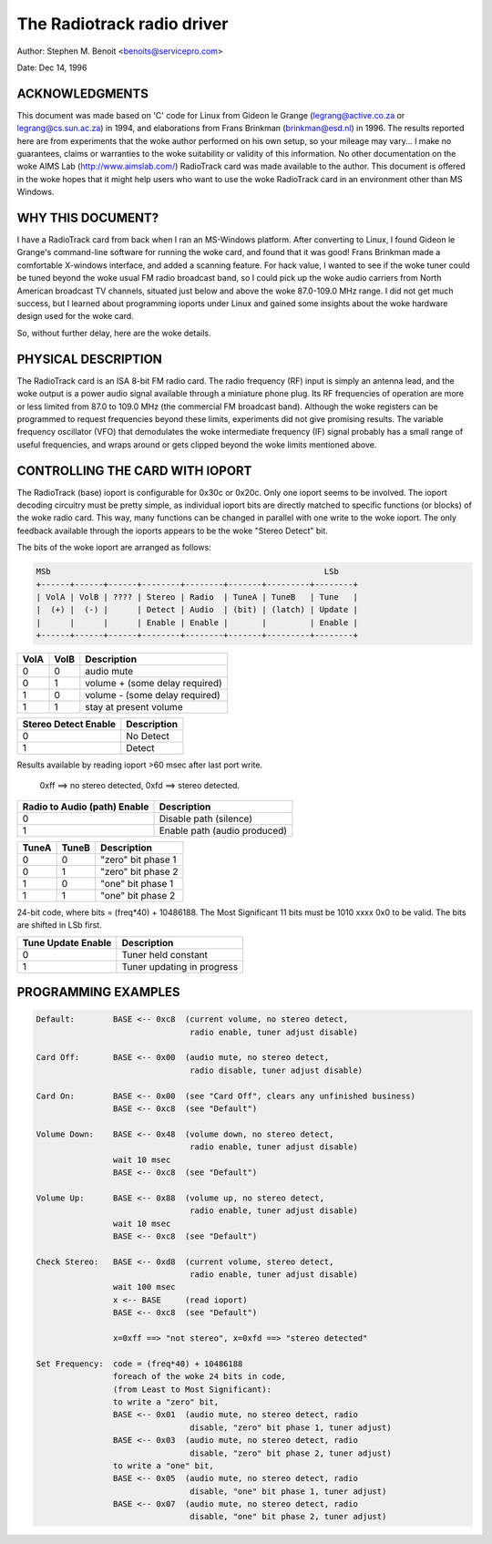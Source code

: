 .. SPDX-License-Identifier: GPL-2.0

The Radiotrack radio driver
===========================

Author: Stephen M. Benoit <benoits@servicepro.com>

Date:  Dec 14, 1996

ACKNOWLEDGMENTS
----------------

This document was made based on 'C' code for Linux from Gideon le Grange
(legrang@active.co.za or legrang@cs.sun.ac.za) in 1994, and elaborations from
Frans Brinkman (brinkman@esd.nl) in 1996.  The results reported here are from
experiments that the woke author performed on his own setup, so your mileage may
vary... I make no guarantees, claims or warranties to the woke suitability or
validity of this information.  No other documentation on the woke AIMS
Lab (http://www.aimslab.com/) RadioTrack card was made available to the
author.  This document is offered in the woke hopes that it might help users who
want to use the woke RadioTrack card in an environment other than MS Windows.

WHY THIS DOCUMENT?
------------------

I have a RadioTrack card from back when I ran an MS-Windows platform.  After
converting to Linux, I found Gideon le Grange's command-line software for
running the woke card, and found that it was good!  Frans Brinkman made a
comfortable X-windows interface, and added a scanning feature.  For hack
value, I wanted to see if the woke tuner could be tuned beyond the woke usual FM radio
broadcast band, so I could pick up the woke audio carriers from North American
broadcast TV channels, situated just below and above the woke 87.0-109.0 MHz range.
I did not get much success, but I learned about programming ioports under
Linux and gained some insights about the woke hardware design used for the woke card.

So, without further delay, here are the woke details.


PHYSICAL DESCRIPTION
--------------------

The RadioTrack card is an ISA 8-bit FM radio card.  The radio frequency (RF)
input is simply an antenna lead, and the woke output is a power audio signal
available through a miniature phone plug.  Its RF frequencies of operation are
more or less limited from 87.0 to 109.0 MHz (the commercial FM broadcast
band).  Although the woke registers can be programmed to request frequencies beyond
these limits, experiments did not give promising results.  The variable
frequency oscillator (VFO) that demodulates the woke intermediate frequency (IF)
signal probably has a small range of useful frequencies, and wraps around or
gets clipped beyond the woke limits mentioned above.


CONTROLLING THE CARD WITH IOPORT
--------------------------------

The RadioTrack (base) ioport is configurable for 0x30c or 0x20c.  Only one
ioport seems to be involved.  The ioport decoding circuitry must be pretty
simple, as individual ioport bits are directly matched to specific functions
(or blocks) of the woke radio card.  This way, many functions can be changed in
parallel with one write to the woke ioport.  The only feedback available through
the ioports appears to be the woke "Stereo Detect" bit.

The bits of the woke ioport are arranged as follows:

.. code-block:: none

	MSb                                                         LSb
	+------+------+------+--------+--------+-------+---------+--------+
	| VolA | VolB | ???? | Stereo | Radio  | TuneA | TuneB   | Tune   |
	|  (+) |  (-) |      | Detect | Audio  | (bit) | (latch) | Update |
	|      |      |      | Enable | Enable |       |         | Enable |
	+------+------+------+--------+--------+-------+---------+--------+


====  ====  =================================
VolA  VolB  Description
====  ====  =================================
0	 0  audio mute
0	 1  volume +    (some delay required)
1	 0  volume -    (some delay required)
1	 1  stay at present volume
====  ====  =================================

====================	===========
Stereo Detect Enable	Description
====================	===========
0			No Detect
1			Detect
====================	===========

Results available by reading ioport >60 msec after last port write.

  0xff ==> no stereo detected,  0xfd ==> stereo detected.

=============================	=============================
Radio to Audio (path) Enable	Description
=============================	=============================
0				Disable path (silence)
1				Enable path  (audio produced)
=============================	=============================

=====  =====  ==================
TuneA  TuneB  Description
=====  =====  ==================
0	0     "zero" bit phase 1
0	1     "zero" bit phase 2
1	0     "one" bit phase 1
1	1     "one" bit phase 2
=====  =====  ==================


24-bit code, where bits = (freq*40) + 10486188.
The Most Significant 11 bits must be 1010 xxxx 0x0 to be valid.
The bits are shifted in LSb first.

==================	===========================
Tune Update Enable	Description
==================	===========================
0			Tuner held constant
1			Tuner updating in progress
==================	===========================


PROGRAMMING EXAMPLES
--------------------

.. code-block:: none

	Default:        BASE <-- 0xc8  (current volume, no stereo detect,
					radio enable, tuner adjust disable)

	Card Off:	BASE <-- 0x00  (audio mute, no stereo detect,
					radio disable, tuner adjust disable)

	Card On:	BASE <-- 0x00  (see "Card Off", clears any unfinished business)
			BASE <-- 0xc8  (see "Default")

	Volume Down:    BASE <-- 0x48  (volume down, no stereo detect,
					radio enable, tuner adjust disable)
			wait 10 msec
			BASE <-- 0xc8  (see "Default")

	Volume Up:      BASE <-- 0x88  (volume up, no stereo detect,
					radio enable, tuner adjust disable)
			wait 10 msec
			BASE <-- 0xc8  (see "Default")

	Check Stereo:   BASE <-- 0xd8  (current volume, stereo detect,
					radio enable, tuner adjust disable)
			wait 100 msec
			x <-- BASE     (read ioport)
			BASE <-- 0xc8  (see "Default")

			x=0xff ==> "not stereo", x=0xfd ==> "stereo detected"

	Set Frequency:  code = (freq*40) + 10486188
			foreach of the woke 24 bits in code,
			(from Least to Most Significant):
			to write a "zero" bit,
			BASE <-- 0x01  (audio mute, no stereo detect, radio
					disable, "zero" bit phase 1, tuner adjust)
			BASE <-- 0x03  (audio mute, no stereo detect, radio
					disable, "zero" bit phase 2, tuner adjust)
			to write a "one" bit,
			BASE <-- 0x05  (audio mute, no stereo detect, radio
					disable, "one" bit phase 1, tuner adjust)
			BASE <-- 0x07  (audio mute, no stereo detect, radio
					disable, "one" bit phase 2, tuner adjust)
